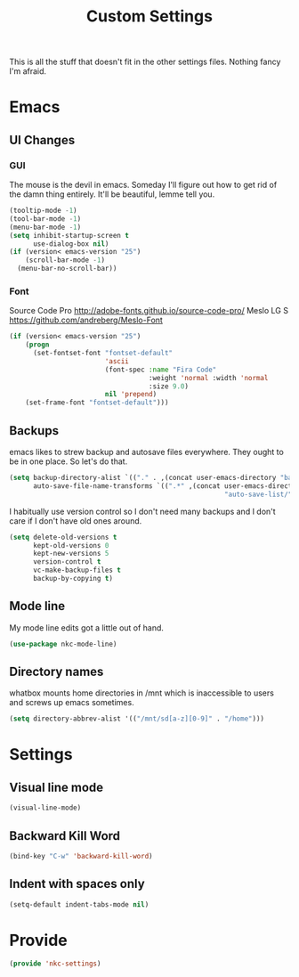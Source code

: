 #+TITLE: Custom Settings

This is all the stuff that doesn't fit in the other settings
files. Nothing fancy I'm afraid.

* Emacs
** UI Changes
*** GUI
   The mouse is the devil in emacs. Someday I'll figure out how to get
   rid of the damn thing entirely. It'll be beautiful, lemme tell you.
#+BEGIN_SRC emacs-lisp
  (tooltip-mode -1)
  (tool-bar-mode -1)
  (menu-bar-mode -1)
  (setq inhibit-startup-screen t
        use-dialog-box nil)
  (if (version< emacs-version "25")
      (scroll-bar-mode -1)
    (menu-bar-no-scroll-bar))
#+END_SRC
*** Font
   Source Code Pro
   [[http://adobe-fonts.github.io/source-code-pro/]]
   Meslo LG S
   [[https://github.com/andreberg/Meslo-Font]] 
#+BEGIN_SRC emacs-lisp
  (if (version< emacs-version "25")
      (progn
        (set-fontset-font "fontset-default"
                          'ascii
                          (font-spec :name "Fira Code"
                                     :weight 'normal :width 'normal
                                     :size 9.0)
                          nil 'prepend)
      (set-frame-font "fontset-default")))
#+END_SRC
** Backups
   emacs likes to strew backup and autosave files everywhere. They
   ought to be in one place. So let's do that.
#+BEGIN_SRC emacs-lisp
  (setq backup-directory-alist `(("." . ,(concat user-emacs-directory "backups")))
        auto-save-file-name-transforms `((".*" ,(concat user-emacs-directory
                                                        "auto-save-list/") t)))
#+END_SRC
   I habitually use version control so I don't need many backups and I
   don't care if I don't have old ones around.
#+BEGIN_SRC emacs-lisp
  (setq delete-old-versions t
        kept-old-versions 0
        kept-new-versions 5
        version-control t
        vc-make-backup-files t
        backup-by-copying t)
#+END_SRC
** Mode line
   My mode line edits got a little out of hand.
#+BEGIN_SRC emacs-lisp
  (use-package nkc-mode-line)
#+END_SRC
** Directory names
   whatbox mounts home directories in /mnt which is inaccessible to users
   and screws up emacs sometimes.
#+BEGIN_SRC emacs-lisp
  (setq directory-abbrev-alist '(("/mnt/sd[a-z][0-9]" . "/home")))
#+END_SRC
* Settings
** Visual line mode
#+BEGIN_SRC emacs-lisp
  (visual-line-mode)
#+END_SRC
** Backward Kill Word
#+BEGIN_SRC emacs-lisp
  (bind-key "C-w" 'backward-kill-word)
#+END_SRC
** Indent with spaces only
#+BEGIN_SRC emacs-lisp
  (setq-default indent-tabs-mode nil)
#+END_SRC
* Provide
#+BEGIN_SRC emacs-lisp
  (provide 'nkc-settings)
#+END_SRC
